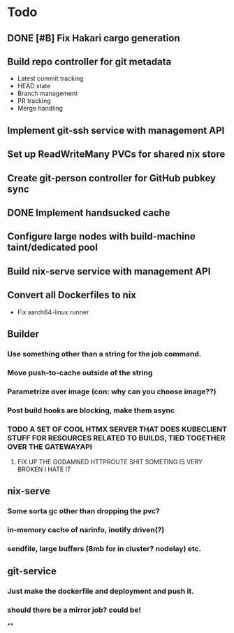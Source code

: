 * Todo
** DONE [#B] Fix Hakari cargo generation
** Build repo controller for git metadata
  - Latest commit tracking
  - HEAD state
  - Branch management
  - PR tracking
  - Merge handling
** Implement git-ssh service with management API
** Set up ReadWriteMany PVCs for shared nix store
** Create git-person controller for GitHub pubkey sync
** DONE Implement handsucked cache
** Configure large nodes with build-machine taint/dedicated pool
** Build nix-serve service with management API
** Convert all Dockerfiles to nix
  - Fix aarch64-linux runner
** Builder
*** Use something other than a string for the job command.
*** Move push-to-cache outside of the string
*** Parametrize over image (con: why can you choose image??)
*** Post build hooks are blocking, make them async
*** TODO A SET OF COOL HTMX SERVER THAT DOES KUBECLIENT STUFF FOR RESOURCES RELATED TO BUILDS, TIED TOGETHER OVER THE GATEWAYAPI
**** FIX UP THE GODAMNED HTTPROUTE SHIT SOMETING IS VERY BROKEN I HATE IT
** nix-serve
*** Some sorta gc other than dropping the pvc?
*** in-memory cache of narinfo, inotify driven(?)
*** sendfile, large buffers (8mb for in cluster? nodelay) etc.
** git-service
*** Just make the dockerfile and deployment and push it.
*** should there be a mirror job? could be!
**
